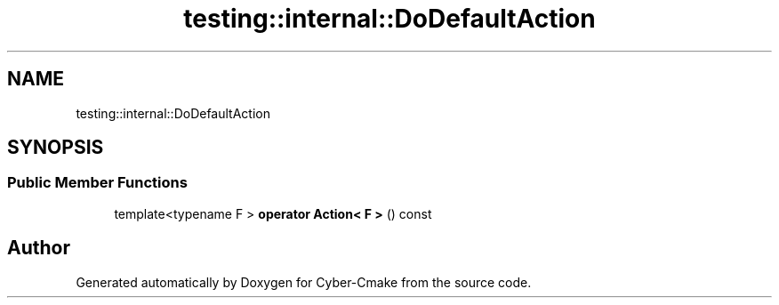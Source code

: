 .TH "testing::internal::DoDefaultAction" 3 "Sun Sep 3 2023" "Version 8.0" "Cyber-Cmake" \" -*- nroff -*-
.ad l
.nh
.SH NAME
testing::internal::DoDefaultAction
.SH SYNOPSIS
.br
.PP
.SS "Public Member Functions"

.in +1c
.ti -1c
.RI "template<typename F > \fBoperator Action< F >\fP () const"
.br
.in -1c

.SH "Author"
.PP 
Generated automatically by Doxygen for Cyber-Cmake from the source code\&.
